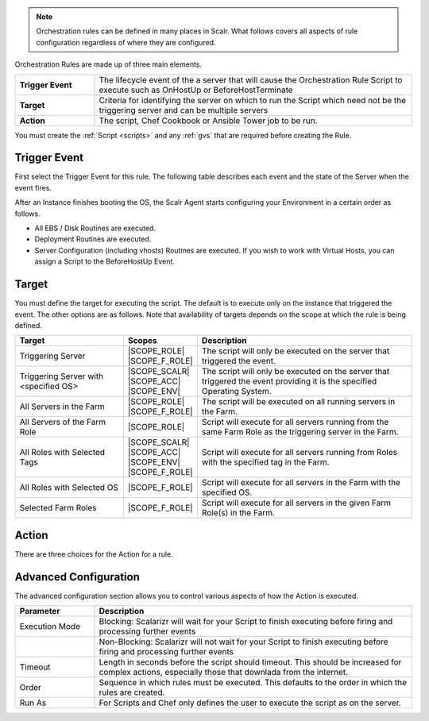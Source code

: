 .. Generic Include file to cover Orchestration rules
.. To be included in /farms/index.rst and /images_roles/creating_roles.rst
.. It assumes these files contain an appropriate heading and relevant instructions on how to navigate to Orchestration in the UI
.. Screenshots will come from Farm Role Orchestration.

.. note:: Orchestration rules can be defined in many places in Scalr. What follows covers all aspects of rule configuration regardless of where they are configured.

Orchestration Rules are made up of three main elements.

.. csv-table::
   :widths: 15,60

   **Trigger Event**,The lifecycle event of the a server that will cause the Orchestration Rule Script to execute such as OnHostUp or BeforeHostTerminate
   **Target**,Criteria for identifying the server on which to run the Script which need not be the triggering server and can be multiple servers
   **Action**,"The script, Chef Cookbook or Ansible Tower job to be run."

.. image:: /farms/images/orch_rule_new.png
   :scale: 50%

You must create the :ref:`Script <scripts>` and any :ref:`gvs` that are required before creating the Rule.

Trigger Event
*************

First select the Trigger Event for this rule. The following table describes each event and the state of the Server when the event fires.

.. csv-table:: Orchestration Events
   :header-rows: 1
   :widths: 20,60
   :file: csv/event_reference.csv


After an Instance finishes booting the OS, the Scalr Agent starts configuring your Environment in a certain order as follows.

* All EBS / Disk Routines are executed.
* Deployment Routines are executed.
* Server Configuration (including vhosts) Routines are executed. If you wish to work with Virtual Hosts, you can assign a Script to the BeforeHostUp Event.

Target
******

You must define the target for executing the script. The default is to execute only on the instance that triggered the event. The other options are as follows. Note that availability of targets depends on the scope at which the rule is being defined.

.. csv-table::
   :header-rows: 1
   :widths: 25,15,50

   Target,Scopes,Description
   Triggering Server,|SCOPE_ROLE| |SCOPE_F_ROLE|,The script will only be executed on the server that triggered the event.
   Triggering Server with <specified OS>,|SCOPE_SCALR| |SCOPE_ACC| |SCOPE_ENV|,The script will only be executed on the server that triggered the event providing it is the specified Operating System.
   All Servers in the Farm,|SCOPE_ROLE| |SCOPE_F_ROLE|,The script will be executed on all running servers in the Farm.
   All Servers of the Farm Role,|SCOPE_ROLE|,Script will execute for all servers running from the same Farm Role as the triggering server in the Farm.
   All Roles with Selected Tags,|SCOPE_SCALR| |SCOPE_ACC| |SCOPE_ENV| |SCOPE_F_ROLE|,Script will execute for all servers running from Roles with the specified tag in the Farm.
   All Roles with Selected OS,|SCOPE_F_ROLE|,Script will execute for all servers in the Farm with the specified OS.
   Selected Farm Roles,|SCOPE_F_ROLE|,Script will execute for all servers in the given Farm Role(s) in the Farm.

Action
******

There are three choices for the Action for a rule.

.. |SHARED| image:: /farms/images/shared.png
            :scale: 40%

.. csv-table::
   :header-rows: 1
   :widths: 7,20,15,58
   :file: csv/actions.csv

Advanced Configuration
**********************

The advanced configuration section allows you to control various aspects of how the Action is executed.

.. csv-table::
   :header-rows: 1
   :widths: 20,80

   Parameter,Description
   Execution Mode,Blocking: Scalarizr will wait for your Script to finish executing before firing and processing further events
                 ,Non-Blocking: Scalarizr will not wait for your Script to finish executing before firing and processing further events
   Timeout       ,"Length in seconds before the script should timeout. This should be increased for complex actions, especially those that downlada from the internet."
   Order         ,Sequence in which rules must be executed. This defaults to the order in which the rules are created.
   Run As        ,For Scripts and Chef only defines the user to execute the script as on the server.
